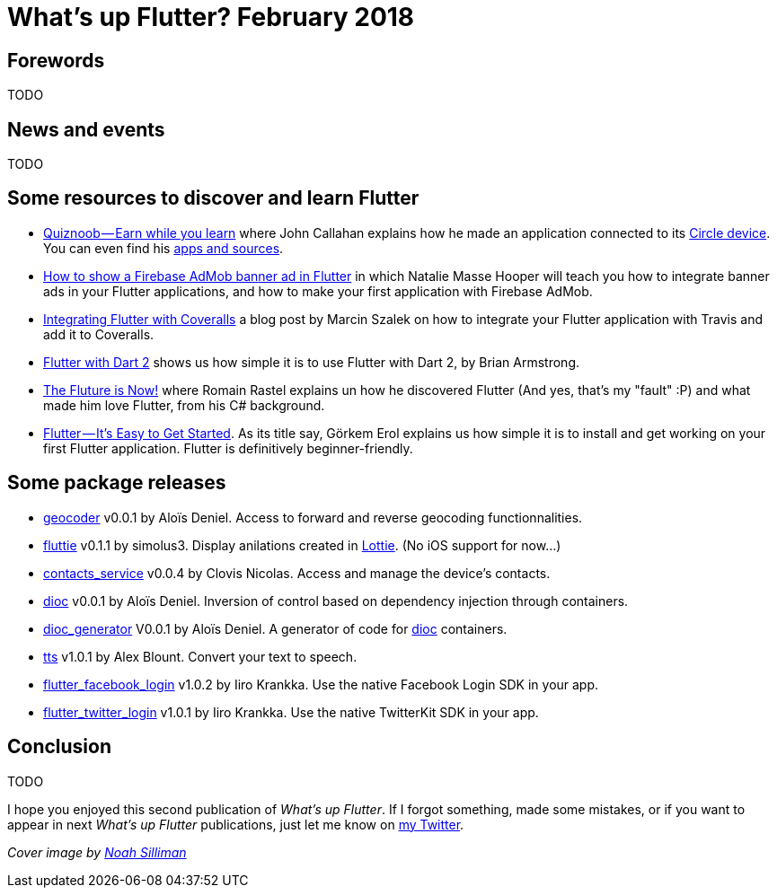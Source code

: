 = What's up Flutter? February 2018
:hp-image: https://raw.githubusercontent.com/triskell/triskell.github.io/master/images/noah-silliman-208796.jpg
// :published_at: 2018-02-28
:hp-tags: Flutter, Report, News, February, 2018, Mobile,
// :hp-alt-title: My English Title

== Forewords

TODO

== News and events

TODO

== Some resources to discover and learn Flutter

- https://medium.com/@johnrcallahan/quiznoob-earn-while-you-learn-a31efb110a84[Quiznoob — Earn while you learn] where John Callahan explains how he made an application connected to its https://meetcircle.com/circle/[Circle device]. You can even find his http://www.quiznoob.com/[apps and sources].
- http://cogitas.net/show-firebase-admob-banner-ad-in-flutter/[How to show a Firebase AdMob banner ad in Flutter] in which Natalie Masse Hooper will teach you how to integrate banner ads in your Flutter applications, and how to make your first application with Firebase AdMob.
- https://marcinszalek.pl/flutter/integrating-flutter-coveralls/[Integrating Flutter with Coveralls] a blog post by Marcin Szalek on how to integrate your Flutter application with Travis and add it to Coveralls.
- https://flutter.institute/flutter-with-dart-2/[Flutter with Dart 2] shows us how simple it is to use Flutter with Dart 2, by Brian Armstrong.
- https://medium.com/@lets4r/the-fluture-is-now-6040d7dcd9f3[The Fluture is Now!] where Romain Rastel explains un how he discovered Flutter (And yes, that's my "fault" :P) and what made him love Flutter, from his C# background.
- https://medium.com/@westdabestdb/flutter-its-easy-to-get-started-995eb20c54a1[Flutter — It’s Easy to Get Started]. As its title say, Görkem Erol explains us how simple it is to install and get working on your first Flutter application. Flutter is definitively beginner-friendly.

== Some package releases

- https://pub.dartlang.org/packages/geocoder[geocoder] v0.0.1 by Aloïs Deniel. Access to forward and reverse geocoding functionnalities.
- https://pub.dartlang.org/packages/fluttie[fluttie] v0.1.1 by simolus3. Display anilations created in http://airbnb.io/lottie/[Lottie]. (No iOS support for now...)
- https://pub.dartlang.org/packages/contacts_service[contacts_service] v0.0.4 by Clovis Nicolas. Access and manage the device's contacts.
- https://pub.dartlang.org/packages/dioc[dioc] v0.0.1 by Aloïs Deniel. Inversion of control based on dependency injection through containers.
- https://pub.dartlang.org/packages/dioc_generator[dioc_generator] V0.0.1 by Aloïs Deniel. A generator of code for https://pub.dartlang.org/packages/dioc[dioc] containers.
- https://pub.dartlang.org/packages/tts[tts] v1.0.1 by Alex Blount. Convert your text to speech.
- https://pub.dartlang.org/packages/flutter_facebook_login[flutter_facebook_login] v1.0.2 by Iiro Krankka. Use the native Facebook Login SDK in your app.
- https://pub.dartlang.org/packages/flutter_twitter_login[flutter_twitter_login] v1.0.1 by Iiro Krankka. Use the native TwitterKit SDK in your app.

== Conclusion

TODO

I hope you enjoyed this second publication of _What's up Flutter_.
If I forgot something, made some mistakes, or if you want to appear in next _What's up Flutter_ publications, just let me know on https://twitter.com/triskeon[my Twitter].

_Cover image by https://unsplash.com/@noahsilliman[Noah Silliman]_


